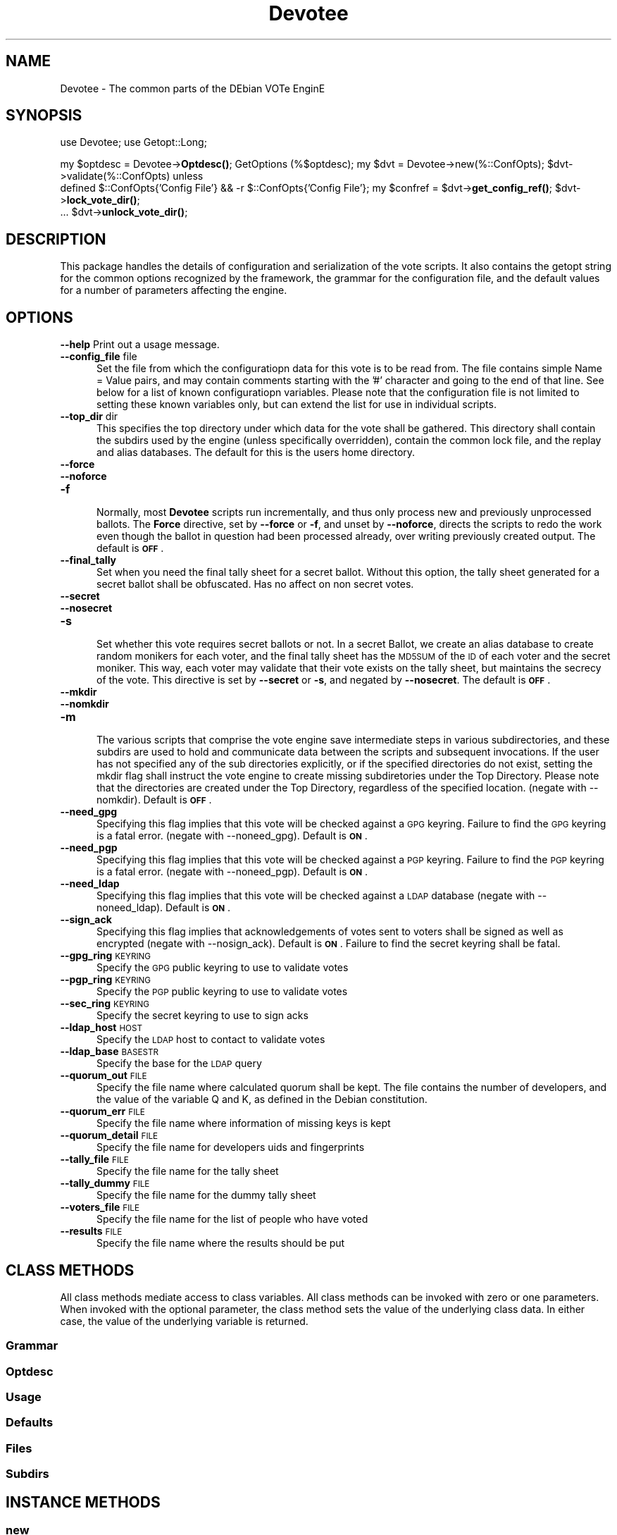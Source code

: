 .\" Automatically generated by Pod::Man 4.11 (Pod::Simple 3.35)
.\"
.\" Standard preamble:
.\" ========================================================================
.de Sp \" Vertical space (when we can't use .PP)
.if t .sp .5v
.if n .sp
..
.de Vb \" Begin verbatim text
.ft CW
.nf
.ne \\$1
..
.de Ve \" End verbatim text
.ft R
.fi
..
.\" Set up some character translations and predefined strings.  \*(-- will
.\" give an unbreakable dash, \*(PI will give pi, \*(L" will give a left
.\" double quote, and \*(R" will give a right double quote.  \*(C+ will
.\" give a nicer C++.  Capital omega is used to do unbreakable dashes and
.\" therefore won't be available.  \*(C` and \*(C' expand to `' in nroff,
.\" nothing in troff, for use with C<>.
.tr \(*W-
.ds C+ C\v'-.1v'\h'-1p'\s-2+\h'-1p'+\s0\v'.1v'\h'-1p'
.ie n \{\
.    ds -- \(*W-
.    ds PI pi
.    if (\n(.H=4u)&(1m=24u) .ds -- \(*W\h'-12u'\(*W\h'-12u'-\" diablo 10 pitch
.    if (\n(.H=4u)&(1m=20u) .ds -- \(*W\h'-12u'\(*W\h'-8u'-\"  diablo 12 pitch
.    ds L" ""
.    ds R" ""
.    ds C` ""
.    ds C' ""
'br\}
.el\{\
.    ds -- \|\(em\|
.    ds PI \(*p
.    ds L" ``
.    ds R" ''
.    ds C`
.    ds C'
'br\}
.\"
.\" Escape single quotes in literal strings from groff's Unicode transform.
.ie \n(.g .ds Aq \(aq
.el       .ds Aq '
.\"
.\" If the F register is >0, we'll generate index entries on stderr for
.\" titles (.TH), headers (.SH), subsections (.SS), items (.Ip), and index
.\" entries marked with X<> in POD.  Of course, you'll have to process the
.\" output yourself in some meaningful fashion.
.\"
.\" Avoid warning from groff about undefined register 'F'.
.de IX
..
.nr rF 0
.if \n(.g .if rF .nr rF 1
.if (\n(rF:(\n(.g==0)) \{\
.    if \nF \{\
.        de IX
.        tm Index:\\$1\t\\n%\t"\\$2"
..
.        if !\nF==2 \{\
.            nr % 0
.            nr F 2
.        \}
.    \}
.\}
.rr rF
.\" ========================================================================
.\"
.IX Title "Devotee 3pm"
.TH Devotee 3pm "2020-11-28" "perl v5.30.0" "User Contributed Perl Documentation"
.\" For nroff, turn off justification.  Always turn off hyphenation; it makes
.\" way too many mistakes in technical documents.
.if n .ad l
.nh
.SH "NAME"
Devotee \- The common parts of the DEbian VOTe EnginE
.SH "SYNOPSIS"
.IX Header "SYNOPSIS"
use Devotee;
use Getopt::Long;
.PP
my \f(CW$optdesc\fR = Devotee\->\fBOptdesc()\fR;
GetOptions (%$optdesc);
my \f(CW$dvt\fR = Devotee\->new(%::ConfOpts);
\&\f(CW$dvt\fR\->validate(%::ConfOpts) unless
  defined \f(CW$::ConfOpts\fR{'Config File'} && \-r \f(CW$::ConfOpts\fR{'Config File'};
my \f(CW$confref\fR = \f(CW$dvt\fR\->\fBget_config_ref()\fR;
\&\f(CW$dvt\fR\->\fBlock_vote_dir()\fR;
 ...
\&\f(CW$dvt\fR\->\fBunlock_vote_dir()\fR;
.SH "DESCRIPTION"
.IX Header "DESCRIPTION"
This package handles the details of configuration and serialization of
the vote scripts. It also contains the getopt string for the common
options recognized by the framework, the grammar for the configuration
file, and the default values for a number of parameters affecting the
engine.
.SH "OPTIONS"
.IX Header "OPTIONS"
.IP "\fB\-\-help\fR Print out a usage message." 3
.IX Item "--help Print out a usage message."
.PD 0
.IP "\fB\-\-config_file\fR file" 3
.IX Item "--config_file file"
.RS 3
.PD
.RS 2
Set the file from which the configuratiopn data for this vote is to be
read from.  The file contains simple Name = Value pairs, and may
contain comments starting with the '#' character and going to the end
of that line. See below for a list of known configuratiopn variables.
Please note that the configuration file is not limited to setting
these known variables only, but can extend the list for use in
individual scripts.
.RE
.RE
.RS 3
.RE
.IP "\fB\-\-top_dir\fR dir" 3
.IX Item "--top_dir dir"
.RS 3
.RS 2
This specifies the top directory under which data for the vote shall be
gathered. This directory shall contain the subdirs used by the engine
(unless specifically overridden), contain the common lock file, and
the replay and alias databases. The default for this is the users home
directory.
.RE
.RE
.RS 3
.RE
.IP "\fB\-\-force\fR" 3
.IX Item "--force"
.PD 0
.IP "\fB\-\-noforce\fR" 3
.IX Item "--noforce"
.IP "\fB\-f\fR" 3
.IX Item "-f"
.RS 3
.PD
.RS 2
Normally, most \fBDevotee\fR scripts run incrementally, and thus only
process new and previously unprocessed ballots.  The \fBForce\fR
directive, set by \fB\-\-force\fR or \fB\-f\fR, and unset by \fB\-\-noforce\fR,
directs the scripts to redo the work even though the ballot in
question had been processed already, over writing previously created
output.  The default is \fB\s-1OFF\s0\fR.
.RE
.RE
.RS 3
.RE
.IP "\fB\-\-final_tally\fR" 3
.IX Item "--final_tally"
.RS 3
.RS 2
Set when you need the final tally sheet for a secret ballot. Without
this option, the tally sheet generated for a secret ballot shall be
obfuscated. Has no affect on non secret votes.
.RE
.RE
.RS 3
.RE
.IP "\fB\-\-secret\fR" 3
.IX Item "--secret"
.PD 0
.IP "\fB\-\-nosecret\fR" 3
.IX Item "--nosecret"
.IP "\fB\-s\fR" 3
.IX Item "-s"
.RS 3
.PD
.RS 2
Set whether this vote requires secret ballots or not.  In a secret
Ballot, we create an alias database to create random monikers for each
voter, and the final tally sheet has the \s-1MD5SUM\s0 of the \s-1ID\s0 of each
voter and the secret moniker. This way, each voter may validate that
their vote exists on the tally sheet, but maintains the secrecy of the
vote. This directive is set by \fB\-\-secret\fR or \fB\-s\fR, and negated by
\&\fB\-\-nosecret\fR. The default is \fB\s-1OFF\s0\fR.
.RE
.RE
.RS 3
.RE
.IP "\fB\-\-mkdir\fR" 3
.IX Item "--mkdir"
.PD 0
.IP "\fB\-\-nomkdir\fR" 3
.IX Item "--nomkdir"
.IP "\fB\-m\fR" 3
.IX Item "-m"
.RS 3
.PD
.RS 2
The various scripts that comprise the vote engine save intermediate
steps in various subdirectories, and these subdirs are used to hold
and communicate data between the scripts and subsequent invocations.
If the user has not specified any of the sub directories explicitly,
or if the specified directories do not exist, setting the mkdir flag
shall instruct the vote engine to create missing subdiretories under
the Top Directory. Please note that the directories are created under
the Top Directory, regardless of the specified location. (negate with
\&\-\-nomkdir). Default is \fB\s-1OFF\s0\fR.
.RE
.RE
.RS 3
.RE
.IP "\fB\-\-need_gpg\fR" 3
.IX Item "--need_gpg"
.RS 3
.RS 2
Specifying this flag implies that this vote will be checked against a
\&\s-1GPG\s0 keyring.  Failure to find the \s-1GPG\s0 keyring is a fatal error.
(negate with \-\-noneed_gpg). Default is \fB\s-1ON\s0\fR.
.RE
.RE
.RS 3
.RE
.IP "\fB\-\-need_pgp\fR" 3
.IX Item "--need_pgp"
.RS 3
.RS 2
Specifying this flag implies that this vote will be checked against a
\&\s-1PGP\s0 keyring.  Failure to find the \s-1PGP\s0 keyring is a fatal error.
(negate with \-\-noneed_pgp). Default is \fB\s-1ON\s0\fR.
.RE
.RE
.RS 3
.RE
.IP "\fB\-\-need_ldap\fR" 3
.IX Item "--need_ldap"
.RS 3
.RS 2
Specifying this flag implies that this vote will be checked against a
\&\s-1LDAP\s0 database (negate with \-\-noneed_ldap). Default is \fB\s-1ON\s0\fR.
.RE
.RE
.RS 3
.RE
.IP "\fB\-\-sign_ack\fR" 3
.IX Item "--sign_ack"
.RS 3
.RS 2
Specifying this flag implies that acknowledgements of votes sent to
voters shall be signed as well as encrypted (negate with
\&\-\-nosign_ack). Default is \fB\s-1ON\s0\fR. Failure to find the secret keyring
shall be fatal.
.RE
.RE
.RS 3
.RE
.IP "\fB\-\-gpg_ring\fR  \s-1KEYRING\s0" 3
.IX Item "--gpg_ring KEYRING"
.RS 3
.RS 2
Specify the \s-1GPG\s0 public keyring to use to validate votes
.RE
.RE
.RS 3
.RE
.IP "\fB\-\-pgp_ring\fR  \s-1KEYRING\s0" 3
.IX Item "--pgp_ring KEYRING"
.RS 3
.RS 2
Specify the \s-1PGP\s0 public keyring to use to validate votes
.RE
.RE
.RS 3
.RE
.IP "\fB\-\-sec_ring\fR  \s-1KEYRING\s0" 3
.IX Item "--sec_ring KEYRING"
.RS 3
.RS 2
Specify the secret keyring to use to sign acks
.RE
.RE
.RS 3
.RE
.IP "\fB\-\-ldap_host\fR \s-1HOST\s0" 3
.IX Item "--ldap_host HOST"
.RS 3
.RS 2
Specify the \s-1LDAP\s0 host to contact to validate votes
.RE
.RE
.RS 3
.RE
.IP "\fB\-\-ldap_base\fR \s-1BASESTR\s0" 3
.IX Item "--ldap_base BASESTR"
.RS 3
.RS 2
Specify the base for the \s-1LDAP\s0 query
.RE
.RE
.RS 3
.RE
.IP "\fB\-\-quorum_out\fR \s-1FILE\s0" 3
.IX Item "--quorum_out FILE"
.RS 3
.RS 2
Specify the file name where calculated quorum shall be kept. The file
contains the number of developers, and the value of the variable Q and
K, as defined in the Debian constitution.
.RE
.RE
.RS 3
.RE
.IP "\fB\-\-quorum_err\fR \s-1FILE\s0" 3
.IX Item "--quorum_err FILE"
.RS 3
.RS 2
Specify the file name where information of missing keys is kept
.RE
.RE
.RS 3
.RE
.IP "\fB\-\-quorum_detail\fR \s-1FILE\s0" 3
.IX Item "--quorum_detail FILE"
.RS 3
.RS 2
Specify the file name for developers uids and fingerprints
.RE
.RE
.RS 3
.RE
.IP "\fB\-\-tally_file\fR  \s-1FILE\s0" 3
.IX Item "--tally_file FILE"
.RS 3
.RS 2
Specify the file name for the tally sheet
.RE
.RE
.RS 3
.RE
.IP "\fB\-\-tally_dummy\fR \s-1FILE\s0" 3
.IX Item "--tally_dummy FILE"
.RS 3
.RS 2
Specify the file name for the dummy tally sheet
.RE
.RE
.RS 3
.RE
.IP "\fB\-\-voters_file\fR \s-1FILE\s0" 3
.IX Item "--voters_file FILE"
.RS 3
.RS 2
Specify the file name for the list of people who have voted
.RE
.RE
.RS 3
.RE
.IP "\fB\-\-results\fR \s-1FILE\s0" 3
.IX Item "--results FILE"
.RS 3
.RS 2
Specify the file name where the results should be put
.RE
.RE
.RS 3
.RE
.SH "CLASS METHODS"
.IX Header "CLASS METHODS"
All class methods mediate access to class variables.  All class
methods can be invoked with zero or one parameters. When invoked with
the optional parameter, the class method sets the value of the
underlying class data.  In either case, the value of the underlying
variable is returned.
.SS "Grammar"
.IX Subsection "Grammar"
.SS "Optdesc"
.IX Subsection "Optdesc"
.SS "Usage"
.IX Subsection "Usage"
.SS "Defaults"
.IX Subsection "Defaults"
.SS "Files"
.IX Subsection "Files"
.SS "Subdirs"
.IX Subsection "Subdirs"
.SH "INSTANCE METHODS"
.IX Header "INSTANCE METHODS"
.SS "new"
.IX Subsection "new"
This is the constructor for the class. It takes a number of optional
parameters. If the parameter \fBConfig_File\fR is present, then the
configuration file is read, and the parameters provided override the
values in the configuration file. If there is no parameter
\&\fBConfig_File\fR, then the parameter list is ignored, and the
initialization of the object is deferred.
.SS "read_config"
.IX Subsection "read_config"
This routine attempts to find a configuration file, and parses and
stashes the results if succesfull. It calls the validate method to set
the defaults and validate the settings.
.SS "validate"
.IX Subsection "validate"
This routine is responsible for ensuring that the parameters passed in
(presumably from the command line) are given preference. It then does a
sanity check over the setting, including ensuring that the directories
required are present. Note that we only create the directories if
asked to do so, and then again we only create them under the specified
top level directory Top_Dir. If the seting says we need pgp or gpg, or
both, we try and determine the location of the public keyrings that we
may use.
.SS "dump_config"
.IX Subsection "dump_config"
This routine returns a \f(CW\*(C`Data::Dumper\*(C'\fR for debugging purposes
.SS "get_config_ref"
.IX Subsection "get_config_ref"
This routine returns a reference to the configuration hash
.SS "lock_vote_dir"
.IX Subsection "lock_vote_dir"
This routine is used to lock the vote directory, and ensure only one
process is running for the vote in question. Unlike the spooling
process, the rest of the voting scripts can be run in sequence, and
thus this simple lock ensures that we can continue without treading on
the toes of other voting scripts.
.SS "unlock_vote_dir"
.IX Subsection "unlock_vote_dir"
This routine is the correpsonding unlock routine.
.SS "log_message"
.IX Subsection "log_message"
This routine logs a message into the Log dir
.SH "CAVEATS"
.IX Header "CAVEATS"
This is very inchoate, at the moment, and needs testing.
.SH "BUGS"
.IX Header "BUGS"
None Known so far.
.SH "AUTHOR"
.IX Header "AUTHOR"
Manoj Srivastava <srivasta@debian.org>
.SH "COPYRIGHT AND LICENSE"
.IX Header "COPYRIGHT AND LICENSE"
This script is a part of the Devotee package, and is
.PP
Copyright (c) 2002 Manoj Srivastava <srivasta@debian.org>
.PP
This program is free software; you can redistribute it and/or modify
it under the terms of the \s-1GNU\s0 General Public License as published by
the Free Software Foundation; either version 2 of the License, or
(at your option) any later version.
.PP
This program is distributed in the hope that it will be useful,
but \s-1WITHOUT ANY WARRANTY\s0; without even the implied warranty of
\&\s-1MERCHANTABILITY\s0 or \s-1FITNESS FOR A PARTICULAR PURPOSE.\s0  See the
\&\s-1GNU\s0 General Public License for more details.
.PP
You should have received a copy of the \s-1GNU\s0 General Public License
along with this program; if not, write to the Free Software
Foundation, Inc., 59 Temple Place, Suite 330, Boston, \s-1MA\s0  02111\-1307  \s-1USA\s0
